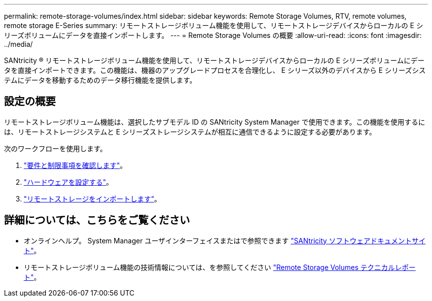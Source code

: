 ---
permalink: remote-storage-volumes/index.html 
sidebar: sidebar 
keywords: Remote Storage Volumes, RTV, remote volumes, remote storage E-Series 
summary: リモートストレージボリューム機能を使用して、リモートストレージデバイスからローカルの E シリーズボリュームにデータを直接インポートします。 
---
= Remote Storage Volumes の概要
:allow-uri-read: 
:icons: font
:imagesdir: ../media/


[role="lead"]
SANtricity ® リモートストレージボリューム機能を使用して、リモートストレージデバイスからローカルの E シリーズボリュームにデータを直接インポートできます。この機能は、機器のアップグレードプロセスを合理化し、 E シリーズ以外のデバイスから E シリーズシステムにデータを移動するためのデータ移行機能を提供します。



== 設定の概要

リモートストレージボリューム機能は、選択したサブモデル ID の SANtricity System Manager で使用できます。この機能を使用するには、リモートストレージシステムと E シリーズストレージシステムが相互に通信できるように設定する必要があります。

次のワークフローを使用します。

. link:system-reqs-concept.html["要件と制限事項を確認します"]。
. link:setup-remote-volumes-concept.html["ハードウェアを設定する"]。
. link:import-remote-storage-task.html["リモートストレージをインポートします"]。




== 詳細については、こちらをご覧ください

* オンラインヘルプ。 System Manager ユーザインターフェイスまたはで参照できます https://docs.netapp.com/us-en/e-series-santricity/index.html["SANtricity ソフトウェアドキュメントサイト"^]。
* リモートストレージボリューム機能の技術情報については、を参照してください https://www.netapp.com/pdf.html?item=/media/28697-tr-4893-deploy.pdf["Remote Storage Volumes テクニカルレポート"^]。

